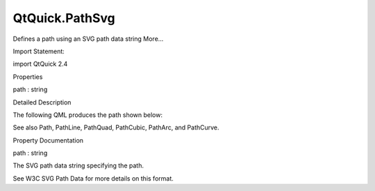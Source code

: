 QtQuick.PathSvg
===============

.. raw:: html

   <p>

Defines a path using an SVG path data string More...

.. raw:: html

   </p>

.. raw:: html

   <!-- @@@PathSvg -->

.. raw:: html

   <table class="alignedsummary">

.. raw:: html

   <tr>

.. raw:: html

   <td class="memItemLeft rightAlign topAlign">

Import Statement:

.. raw:: html

   </td>

.. raw:: html

   <td class="memItemRight bottomAlign">

import QtQuick 2.4

.. raw:: html

   </td>

.. raw:: html

   </tr>

.. raw:: html

   </table>

.. raw:: html

   <ul>

.. raw:: html

   </ul>

.. raw:: html

   <h2 id="properties">

Properties

.. raw:: html

   </h2>

.. raw:: html

   <ul>

.. raw:: html

   <li class="fn">

path : string

.. raw:: html

   </li>

.. raw:: html

   </ul>

.. raw:: html

   <!-- $$$PathSvg-description -->

.. raw:: html

   <h2 id="details">

Detailed Description

.. raw:: html

   </h2>

.. raw:: html

   </p>

.. raw:: html

   <p>

The following QML produces the path shown below:

.. raw:: html

   </p>

.. raw:: html

   <table class="generic">

.. raw:: html

   <tr valign="top">

.. raw:: html

   <td>

.. raw:: html

   <p class="centerAlign">

.. raw:: html

   </p>

.. raw:: html

   </td>

.. raw:: html

   <td>

.. raw:: html

   <pre class="qml"><span class="type"><a href="QtQuick.Path.md">Path</a></span> {
   <span class="name">startX</span>: <span class="number">50</span>; <span class="name">startY</span>: <span class="number">50</span>
   <span class="type"><a href="index.html">PathSvg</a></span> { <span class="name">path</span>: <span class="string">&quot;L 150 50 L 100 150 z&quot;</span> }
   }</pre>

.. raw:: html

   </td>

.. raw:: html

   </tr>

.. raw:: html

   </table>

.. raw:: html

   <p>

See also Path, PathLine, PathQuad, PathCubic, PathArc, and PathCurve.

.. raw:: html

   </p>

.. raw:: html

   <!-- @@@PathSvg -->

.. raw:: html

   <h2>

Property Documentation

.. raw:: html

   </h2>

.. raw:: html

   <!-- $$$path -->

.. raw:: html

   <table class="qmlname">

.. raw:: html

   <tr valign="top" id="path-prop">

.. raw:: html

   <td class="tblQmlPropNode">

.. raw:: html

   <p>

path : string

.. raw:: html

   </p>

.. raw:: html

   </td>

.. raw:: html

   </tr>

.. raw:: html

   </table>

.. raw:: html

   <p>

The SVG path data string specifying the path.

.. raw:: html

   </p>

.. raw:: html

   <p>

See W3C SVG Path Data for more details on this format.

.. raw:: html

   </p>

.. raw:: html

   <!-- @@@path -->


